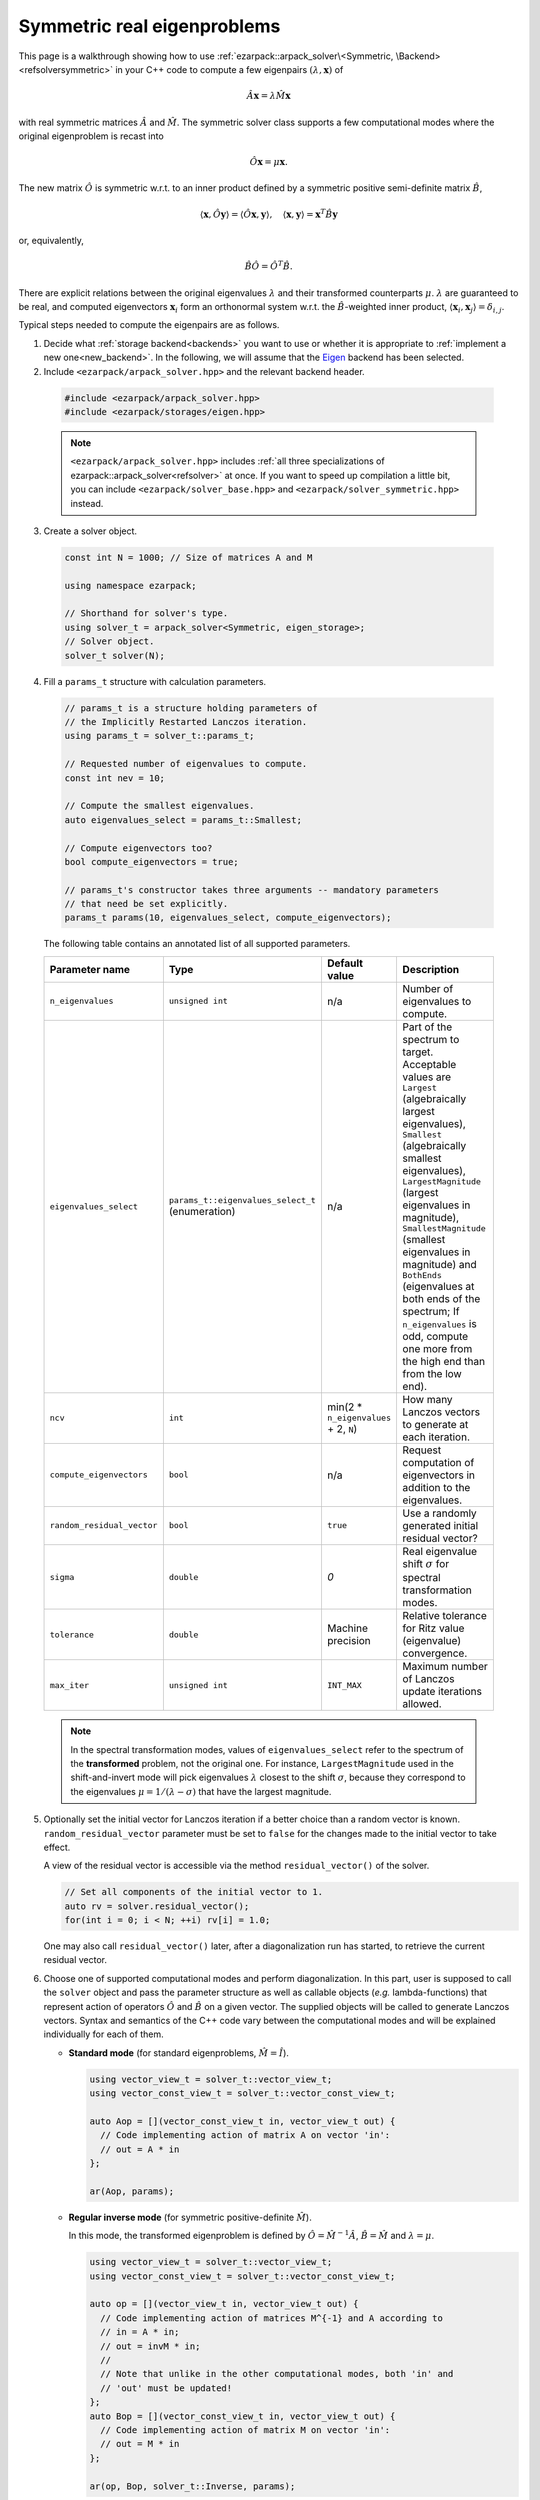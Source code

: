 .. _symmetric:

Symmetric real eigenproblems
============================

This page is a walkthrough showing how to use
:ref:`ezarpack::arpack_solver\<Symmetric, \Backend> <refsolversymmetric>` in
your C++ code to compute a few eigenpairs :math:`(\lambda,\mathbf{x})` of

.. math::

  \hat A  \mathbf{x} = \lambda \hat M \mathbf{x}

with real symmetric matrices :math:`\hat A` and :math:`\hat M`. The symmetric
solver class supports a few computational modes where the original eigenproblem
is recast into

.. math::

  \hat O \mathbf{x} = \mu \mathbf{x}.

The new matrix :math:`\hat O` is symmetric w.r.t. to an inner product
defined by a symmetric positive semi-definite matrix :math:`\hat B`,

.. math::

  \langle \mathbf{x}, \hat O \mathbf{y} \rangle =
  \langle \hat O \mathbf{x}, \mathbf{y} \rangle, \quad
  \langle \mathbf{x}, \mathbf{y} \rangle = \mathbf{x}^T \hat B \mathbf{y}

or, equivalently,

.. math::

  \hat B \hat O = \hat O^T \hat B.

There are explicit relations between the original eigenvalues :math:`\lambda`
and their transformed counterparts :math:`\mu`. :math:`\lambda` are guaranteed
to be real, and computed eigenvectors :math:`\mathbf{x}_i` form an
orthonormal system w.r.t. the :math:`\hat B`-weighted inner product,
:math:`\langle \mathbf{x}_i, \mathbf{x}_j \rangle = \delta_{i,j}`.

Typical steps needed to compute the eigenpairs are as follows.

1. Decide what :ref:`storage backend<backends>` you want to use or whether it is
   appropriate to :ref:`implement a new one<new_backend>`. In the following, we
   will assume that the `Eigen <http://eigen.tuxfamily.org>`_ backend has been
   selected.

2. Include ``<ezarpack/arpack_solver.hpp>`` and the relevant backend header.

  .. code::

    #include <ezarpack/arpack_solver.hpp>
    #include <ezarpack/storages/eigen.hpp>

  .. note::

    ``<ezarpack/arpack_solver.hpp>`` includes
    :ref:`all three specializations of ezarpack::arpack_solver<refsolver>`
    at once. If you want to speed up compilation a little bit, you can
    include ``<ezarpack/solver_base.hpp>`` and
    ``<ezarpack/solver_symmetric.hpp>`` instead.

3. Create a solver object.

  .. code:: cpp

    const int N = 1000; // Size of matrices A and M

    using namespace ezarpack;

    // Shorthand for solver's type.
    using solver_t = arpack_solver<Symmetric, eigen_storage>;
    // Solver object.
    solver_t solver(N);

4. Fill a ``params_t`` structure with calculation parameters.

  .. code:: cpp

    // params_t is a structure holding parameters of
    // the Implicitly Restarted Lanczos iteration.
    using params_t = solver_t::params_t;

    // Requested number of eigenvalues to compute.
    const int nev = 10;

    // Compute the smallest eigenvalues.
    auto eigenvalues_select = params_t::Smallest;

    // Compute eigenvectors too?
    bool compute_eigenvectors = true;

    // params_t's constructor takes three arguments -- mandatory parameters
    // that need be set explicitly.
    params_t params(10, eigenvalues_select, compute_eigenvectors);

  The following table contains an annotated list of all supported parameters.

  .. _the list of parameters:

  .. list-table::
    :header-rows: 1
    :align: left
    :widths: auto

    * - Parameter name
      - Type
      - Default value
      - Description

    * - ``n_eigenvalues``
      - ``unsigned int``
      - n/a
      - Number of eigenvalues to compute.

    * - ``eigenvalues_select``
      - ``params_t::eigenvalues_select_t`` (enumeration)
      - n/a
      - Part of the spectrum to target. Acceptable values are
        ``Largest`` (algebraically largest eigenvalues),
        ``Smallest`` (algebraically smallest eigenvalues),
        ``LargestMagnitude`` (largest eigenvalues in magnitude),
        ``SmallestMagnitude`` (smallest eigenvalues in magnitude) and
        ``BothEnds`` (eigenvalues at both ends of the spectrum;
        If ``n_eigenvalues`` is odd, compute one more from the high end
        than from the low end).

    * - ``ncv``
      - ``int``
      - min(2 * ``n_eigenvalues`` + 2, ``N``)
      - How many Lanczos vectors to generate at each iteration.

    * - ``compute_eigenvectors``
      - ``bool``
      - n/a
      - Request computation of eigenvectors in addition to the eigenvalues.

    * - ``random_residual_vector``
      - ``bool``
      - ``true``
      - Use a randomly generated initial residual vector?

    * - ``sigma``
      - ``double``
      - `0`
      - Real eigenvalue shift :math:`\sigma` for spectral transformation modes.

    * - ``tolerance``
      - ``double``
      - Machine precision
      - Relative tolerance for Ritz value (eigenvalue) convergence.

    * - ``max_iter``
      - ``unsigned int``
      - ``INT_MAX``
      - Maximum number of Lanczos update iterations allowed.

  .. note::

    In the spectral transformation modes, values of ``eigenvalues_select`` refer
    to the spectrum of the **transformed** problem, not the original one. For
    instance, ``LargestMagnitude`` used in the shift-and-invert mode will pick
    eigenvalues :math:`\lambda` closest to the shift :math:`\sigma`, because
    they correspond to the eigenvalues :math:`\mu = 1/(\lambda - \sigma)`
    that have the largest magnitude.

5. Optionally set the initial vector for Lanczos iteration if a better choice
   than a random vector is known. ``random_residual_vector`` parameter must
   be set to ``false`` for the changes made to the initial vector to take effect.

   A view of the residual vector is accessible via the method
   ``residual_vector()`` of the solver.

   .. code:: cpp

     // Set all components of the initial vector to 1.
     auto rv = solver.residual_vector();
     for(int i = 0; i < N; ++i) rv[i] = 1.0;

   One may also call ``residual_vector()`` later, after a diagonalization run
   has started, to retrieve the current residual vector.

6. Choose one of supported computational modes and perform diagonalization.
   In this part, user is supposed to call the ``solver`` object and pass the
   parameter structure as well as callable objects (*e.g.* lambda-functions)
   that represent action of operators :math:`\hat O` and :math:`\hat B` on
   a given vector. The supplied objects will be called to generate Lanczos
   vectors. Syntax and semantics of the C++ code vary between
   the computational modes and will be explained individually for each of
   them.

   - **Standard mode** (for standard eigenproblems, :math:`\hat M = \hat I`).

     .. code:: cpp

       using vector_view_t = solver_t::vector_view_t;
       using vector_const_view_t = solver_t::vector_const_view_t;

       auto Aop = [](vector_const_view_t in, vector_view_t out) {
         // Code implementing action of matrix A on vector 'in':
         // out = A * in
       };

       ar(Aop, params);

   - **Regular inverse mode** (for symmetric positive-definite :math:`\hat M`).

     In this mode, the transformed eigenproblem is defined by
     :math:`\hat O = \hat M^{-1} \hat A`, :math:`\hat B = \hat M` and
     :math:`\lambda = \mu`.

     .. code:: cpp

       using vector_view_t = solver_t::vector_view_t;
       using vector_const_view_t = solver_t::vector_const_view_t;

       auto op = [](vector_view_t in, vector_view_t out) {
         // Code implementing action of matrices M^{-1} and A according to
         // in = A * in;
         // out = invM * in;
         //
         // Note that unlike in the other computational modes, both 'in' and
         // 'out' must be updated!
       };
       auto Bop = [](vector_const_view_t in, vector_view_t out) {
         // Code implementing action of matrix M on vector 'in':
         // out = M * in
       };

       ar(op, Bop, solver_t::Inverse, params);

     Inverting a sparse matrix :math:`\hat M` will likely make it dense, which
     is usually undesirable from the storage standpoint. A more practical
     solution is to compute the sparse LU or Cholesky factorization of
     :math:`\hat M` once (outside of the lambda-function's body), and write
     the lambda-function so that it (1) sets ``in = A * in`` and (2) computes
     ``out`` as the solution of the linear system ``M * out = in`` using the
     precomputed factorization.

   - **Shift-and-Invert mode** (for symmetric positive semi-definite
     :math:`\hat M`).

     In this mode, the transformed eigenproblem is defined by
     :math:`\hat O = (\hat A -\sigma \hat M)^{-1} \hat M`,
     :math:`\hat B = \hat M` and :math:`\lambda = 1/\mu + \sigma`.
     The real spectral shift :math:`\sigma` must be set in the parameters
     structure, see `the list of parameters`_.

     .. code:: cpp

       using vector_view_t = solver_t::vector_view_t;
       using vector_const_view_t = solver_t::vector_const_view_t;

       auto op = [](vector_view_t in, vector_view_t out) {
         // Code implementing action of matrix (A - sigma*M)^{-1} * M on 'in'
         // out = (A - sigma*M)^{-1} * M * in;
       };
       auto Bop = [](vector_const_view_t in, vector_view_t out) {
         // Code implementing action of matrix M on vector 'in':
         // out = M * in
       };

       ar(op, Bop, solver_t::ShiftAndInvert, params);

     Inverting a sparse matrix :math:`\hat A - \sigma\hat M` will likely make it
     dense, which is usually undesirable from the storage standpoint. A more
     practical solution is to compute the sparse LU or Cholesky factorization of
     :math:`\hat A - \sigma\hat M` once (outside of the lambda-function's body),
     and write the lambda-function so that it (1) computes ``M * in`` and
     (2) computes ``out`` as the solution of the linear system
     ``(A - \sigma M) * out = M * in`` using the precomputed factorization.

   - **Buckling mode** (for symmetric positive semi-definite
     :math:`\hat A` and symmetric indefinite :math:`\hat M`).

     In this mode, the transformed eigenproblem is defined by
     :math:`\hat O = (\hat A -\sigma \hat M)^{-1} \hat A`,
     :math:`\hat B = \hat A`, and :math:`\lambda = \sigma \frac{\mu}{\mu-1}`.
     The real spectral shift :math:`\sigma` must be set in the parameters
     structure, see `the list of parameters`_.

     .. code:: cpp

       using vector_view_t = solver_t::vector_view_t;
       using vector_const_view_t = solver_t::vector_const_view_t;

       auto op = [](vector_view_t in, vector_view_t out) {
         // Code implementing action of matrix
         // (A - sigma*M)^{-1} * A on 'in'
         // out = (A - sigma*M)^{-1} A * in;
       };
       auto Bop = [](vector_const_view_t in, vector_view_t out) {
         // Code implementing action of matrix A on vector 'in':
         // out = A * in
       };

       ar(op, Bop, solver_t::Buckling, params);

     Inverting a sparse matrix :math:`\hat A - \sigma\hat M` will likely make it
     dense, which is usually undesirable from the storage standpoint. A more
     practical solution is to compute the sparse LU or Cholesky factorization of
     :math:`\hat A - \sigma\hat M` once (outside of the lambda-function's body),
     and write the lambda-function so that it (1) computes
     ``A * in`` and (2) computes ``out`` as the solution of the linear
     system ``(A - \sigma M) * out = A * in`` using the precomputed
     factorization.

   - **Cayley mode** (for symmetric positive semi-definite
     :math:`\hat M`).

     In this mode, the transformed eigenproblem is defined by
     :math:`\hat O = (\hat A -\sigma \hat M)^{-1} (\hat A + \sigma \hat M)`,
     :math:`\hat B = \hat M` and
     :math:`\lambda = \sigma\left(\frac{1+\mu}{1-\mu}\right)`.
     The real spectral shift :math:`\sigma` must be set in the parameters
     structure, see `the list of parameters`_.

     .. code:: cpp

       using vector_view_t = solver_t::vector_view_t;
       using vector_const_view_t = solver_t::vector_const_view_t;

       auto op = [](vector_view_t in, vector_view_t out) {
         // Code implementing action of matrix
         // (A - sigma*M)^{-1} * (A + sigma*M) on 'in'
         // out = (A - sigma*M)^{-1} * (A + sigma*M) * in;
       };
       auto Bop = [](vector_const_view_t in, vector_view_t out) {
         // Code implementing action of matrix M on vector 'in':
         // out = M * in
       };

       ar(op, Bop, solver_t::Cayley, params);

     Inverting a sparse matrix :math:`\hat A - \sigma\hat M` will likely make it
     dense, which is usually undesirable from the storage standpoint. A more
     practical solution is to compute the sparse LU or Cholesky factorization of
     :math:`\hat A - \sigma\hat M` once (outside of the lambda-function's body),
     and write the lambda-function so that it (1) computes
     ``(A + \sigma M) * in`` and (2) computes ``out`` as the solution of the
     linear system ``(A - \sigma M) * out = (A + \sigma M) * in`` using the
     precomputed factorization.

   .. note::

     In most computational modes above, it is seemingly necessary to apply
     operator :math:`\hat B` to the same vector twice per generated Lanczos
     vector, once in functor ``op`` and once in ``Bop``. It is actually possible
     to spare one of the applications. Calling ``solver.Bx_available()`` inside
     ``op`` will tell whether ``Bop`` has already been called at the current
     iteration, and ``solver.Bx_vector()`` will return a constant view of the
     application result :math:`\hat B \mathbf{x}`.

   The ``in`` and ``out`` views passed to the callable objects always expose one
   of three length-:math:`N` vectors stored inside the solver object. There is
   another, indirect way to access them.

   .. code:: cpp

     // Get index (0-2) of the current 'in' vector and request a view of it
     auto in_view = solver.workspace_vector(solver.in_vector_n());
     // Similar for the 'out' vector
     auto out_view = solver.workspace_vector(solver.out_vector_n());

   In advanced usage scenarios, the implicit restarting procedure can be
   customized via an extra argument of ``solver``'s call operator.
   See :ref:`restarting` for more details.

   .. code:: cpp

     auto shifts_f = [](solver_t::real_vector_const_view_t ritz_values,
                        solver_t::real_vector_const_view_t ritz_bounds,
                        solver_t::real_vector_view_t shifts) {
                          // Compute shifts for the implicit restarting
                        };

     // Standard mode
     solver(op, params, shifts_f);
     // Other modes, e.g. Inverse
     solver(op, Bop, solver_t::Inverse, params, shifts_f);

   ``solver_t::operator()`` can throw two special exception types.

   - ``maxiter_reached`` - Maximum number of implicitly restarted Lanczos
     iterations has been reached.
   - ``ncv_insufficient`` - No shifts could be applied during a cycle of
     the Implicitly restarted Lanczos iteration. Consider increasing the number
     of Lanczos vectors generated at each iteration (``ncv`` parameter).

   The rest of possible problems reported by ARPACK-NG result in generic
   ``std::runtime_error`` exceptions.

7. Request computed eigenvalues and eigenvectors (provided the
   ``compute_eigenvectors`` parameter has been enabled).

   .. code:: cpp

     auto lambda = solver.eigenvalues();
     auto vecs = solver.eigenvectors();

   The eigenvectors are columns of the real matrix view ``vecs``.

8. Optionally request statistics about the completed run.

   .. code:: cpp

     // Print some computation statistics
     auto stats = solver.stats();

     std::cout << "Number of Arnoldi update iterations: " << stats.n_iter
               << std::endl;
     std::cout << "Number of 'converged' Ritz values: " << stats.n_converged
               << std::endl;
     std::cout << "Total number of O*x operations: " << stats.n_op_x_operations
               << std::endl;
     std::cout << "Total number of B*x operations: " << stats.n_b_x_operations
               << std::endl;
     std::cout << "Total number of steps of re-orthogonalization: "
               << stats.n_reorth_steps << std::endl;

   If a diagonalization run has ended prematurely (for example, when the maximum
   number of iterations has been reached), then it may still be possible to
   extract the first ``stats.n_converged`` eigenpairs.

